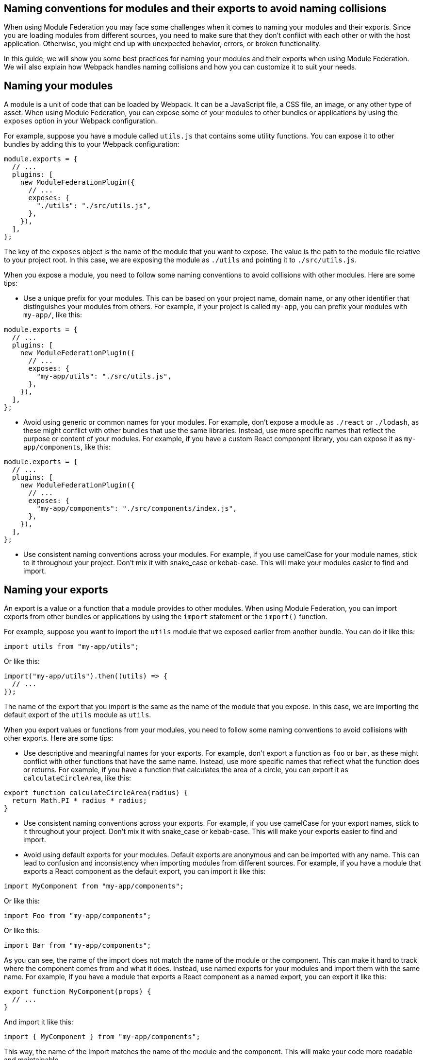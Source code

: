 == Naming conventions for modules and their exports to avoid naming collisions

When using Module Federation you may face some challenges when it comes to naming your modules and their exports. Since you are loading modules from different sources, you need to make sure that they don't conflict with each other or with the host application. Otherwise, you might end up with unexpected behavior, errors, or broken functionality.

In this guide, we will show you some best practices for naming your modules and their exports when using Module Federation. We will also explain how Webpack handles naming collisions and how you can customize it to suit your needs.

== Naming your modules

A module is a unit of code that can be loaded by Webpack. It can be a JavaScript file, a CSS file, an image, or any other type of asset. When using Module Federation, you can expose some of your modules to other bundles or applications by using the `exposes` option in your Webpack configuration.

For example, suppose you have a module called `utils.js` that contains some utility functions. You can expose it to other bundles by adding this to your Webpack configuration:

[source, javascript]
-----
module.exports = {
  // ...
  plugins: [
    new ModuleFederationPlugin({
      // ...
      exposes: {
        "./utils": "./src/utils.js",
      },
    }),
  ],
};
-----

The key of the `exposes` object is the name of the module that you want to expose. The value is the path to the module file relative to your project root. In this case, we are exposing the module as `./utils` and pointing it to `./src/utils.js`.

When you expose a module, you need to follow some naming conventions to avoid collisions with other modules. Here are some tips:

- Use a unique prefix for your modules. This can be based on your project name, domain name, or any other identifier that distinguishes your modules from others. For example, if your project is called `my-app`, you can prefix your modules with `my-app/`, like this:

[source, javascript]
-----
module.exports = {
  // ...
  plugins: [
    new ModuleFederationPlugin({
      // ...
      exposes: {
        "my-app/utils": "./src/utils.js",
      },
    }),
  ],
};
-----

- Avoid using generic or common names for your modules. For example, don't expose a module as `./react` or `./lodash`, as these might conflict with other bundles that use the same libraries. Instead, use more specific names that reflect the purpose or content of your modules. For example, if you have a custom React component library, you can expose it as `my-app/components`, like this:

[source, javascript]
-----
module.exports = {
  // ...
  plugins: [
    new ModuleFederationPlugin({
      // ...
      exposes: {
        "my-app/components": "./src/components/index.js",
      },
    }),
  ],
};
-----

- Use consistent naming conventions across your modules. For example, if you use camelCase for your module names, stick to it throughout your project. Don't mix it with snake_case or kebab-case. This will make your modules easier to find and import.

== Naming your exports

An export is a value or a function that a module provides to other modules. When using Module Federation, you can import exports from other bundles or applications by using the `import` statement or the `import()` function.

For example, suppose you want to import the `utils` module that we exposed earlier from another bundle. You can do it like this:

[source, javascript]
-----
import utils from "my-app/utils";
-----

Or like this:

[source, javascript]
-----
import("my-app/utils").then((utils) => {
  // ...
});
-----

The name of the export that you import is the same as the name of the module that you expose. In this case, we are importing the default export of the `utils` module as `utils`.

When you export values or functions from your modules, you need to follow some naming conventions to avoid collisions with other exports. Here are some tips:

- Use descriptive and meaningful names for your exports. For example, don't export a function as `foo` or `bar`, as these might conflict with other functions that have the same name. Instead, use more specific names that reflect what the function does or returns. For example, if you have a function that calculates the area of a circle, you can export it as `calculateCircleArea`, like this:

[source, javascript]
-----
export function calculateCircleArea(radius) {
  return Math.PI * radius * radius;
}
-----

- Use consistent naming conventions across your exports. For example, if you use camelCase for your export names, stick to it throughout your project. Don't mix it with snake_case or kebab-case. This will make your exports easier to find and import.

- Avoid using default exports for your modules. Default exports are anonymous and can be imported with any name. This can lead to confusion and inconsistency when importing modules from different sources. For example, if you have a module that exports a React component as the default export, you can import it like this:

[source, javascript]
-----
import MyComponent from "my-app/components";
-----

Or like this:

[source, javascript]
-----
import Foo from "my-app/components";
-----

Or like this:

[source, javascript]
-----
import Bar from "my-app/components";
-----

As you can see, the name of the import does not match the name of the module or the component. This can make it hard to track where the component comes from and what it does. Instead, use named exports for your modules and import them with the same name. For example, if you have a module that exports a React component as a named export, you can export it like this:

[source, javascript]
-----
export function MyComponent(props) {
  // ...
}
-----

And import it like this:

[source, javascript]
-----
import { MyComponent } from "my-app/components";
-----

This way, the name of the import matches the name of the module and the component. This will make your code more readable and maintainable.

== Handling naming collisions

Sometimes, despite following the naming conventions, you might encounter naming collisions with other modules or exports. This can happen when you import modules from different sources that use the same or similar names for their modules or exports.

Webpack provides some options to handle naming collisions and resolve them in a way that suits your needs. Here are some of them:

- Use aliases to rename modules or exports when importing them. Aliases are alternative names that you can assign to modules or exports when importing them. This can help you avoid conflicts and confusion when dealing with modules or exports that have the same or similar names. For example, suppose you want to import two modules that both expose a `utils` module. You can use aliases to rename one of them when importing it, like this:

[source, javascript]
-----
import utils from "my-app/utils"; // Import utils from my-app
import otherUtils as "other-app/utils"; // Import utils from other-app and rename it as otherUtils
-----

Or like this:

[source, javascript]
-----
import { utils as myUtils } from "my-app/utils"; // Import utils from my-app and rename it as myUtils
import { utils as otherUtils } from "other-app/utils"; // Import utils from other-app and rename it as otherUtils
-----

This way, you can avoid naming collisions and use both modules without confusion.

- Use scopes to group modules or exports under a common namespace. Scopes are prefixes that you can add to your module or export names to create a hierarchy or a category for them. This can help you organize your modules or exports and avoid conflicts with other sources that use the same or similar names. For example, suppose you want to expose some modules under a scope called `my-app`. You can add the scope to your module names when exposing them, like this:

[source, javascript]
-----
module.exports = {
  // ...
  plugins: [
    new ModuleFederationPlugin({
      // ...
      exposes: {
        "my-app/utils": "./src/utils.js",
        "my-app/components": "./src/components/index.js",
      },
    }),
  ],
};
-----

Then, you can import them with the scope included, like this:

[source, javascript]
-----
import utils from "my-app/utils"; // Import utils from my-app scope
import components from "my-app/components"; // Import components from my-app scope
-----

This way, you can avoid naming collisions and use your modules without confusion.

- Use remotes to specify where to load modules from. Remotes are references to other bundles or applications that expose modules using Module Federation. You can use remotes to specify where to load modules from when importing them. This can help you avoid conflicts and confusion when dealing with modules that have the same or similar names but come from different sources. For example, suppose you want to import a module called `utils` from another bundle called `other-app`. You can use remotes to specify where to load the module from, like this:

[source, javascript]
-----
module.exports = {
  // ...
  plugins: [
    new ModuleFederationPlugin({
      // ...
      remotes: {
        // Define a remote called other-app that points to the URL of the other bundle
        other-app: "other-app@https://other-app.com/remoteEntry.js",
      },
    }),
  ],
};
-----

Then, you can import the module with the remote name included, like this:

[source, javascript]
-----
import utils from "other-app/utils"; // Import utils from other-app remote
-----

This way, you can avoid naming collisions and use the module without confusion.

== Conclusion

Naming your modules and their exports when using Module Federation is an important aspect of creating micro-frontends, sharing code across applications, and optimizing performance and scalability. By following some best practices and conventions, you can avoid naming collisions and ensure that your modules and exports are clear, consistent, and easy to use. You can also leverage Webpack's options to handle naming collisions and resolve them in a way that suits your needs.